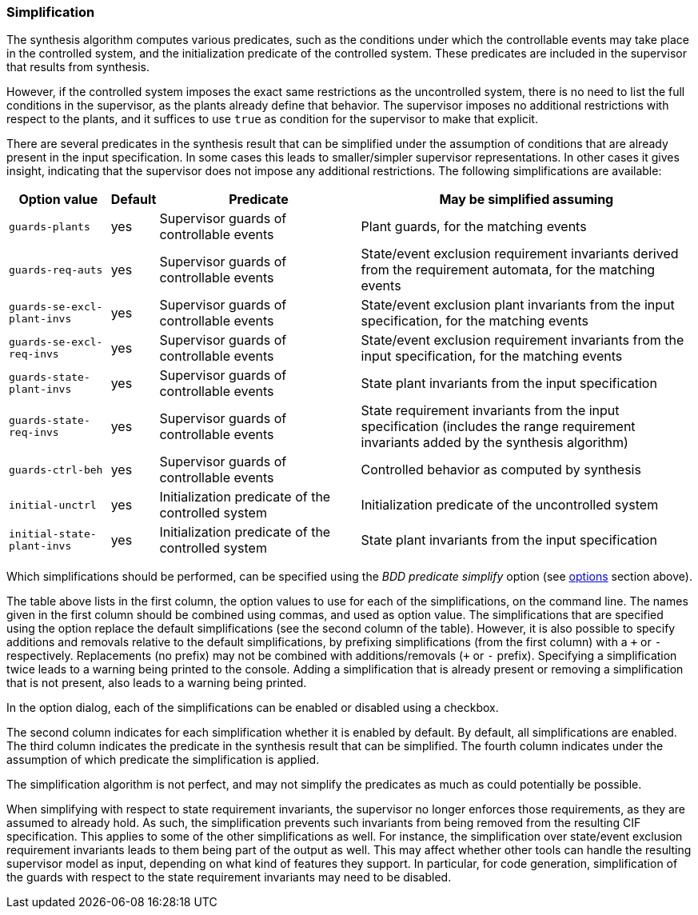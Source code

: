 [[tools-datasynth-simplification]]
=== Simplification

The synthesis algorithm computes various predicates, such as the conditions under which the controllable events may take place in the controlled system, and the initialization predicate of the controlled system.
These predicates are included in the supervisor that results from synthesis.

However, if the controlled system imposes the exact same restrictions as the uncontrolled system, there is no need to list the full conditions in the supervisor, as the plants already define that behavior.
The supervisor imposes no additional restrictions with respect to the plants, and it suffices to use `true` as condition for the supervisor to make that explicit.

There are several predicates in the synthesis result that can be simplified under the assumption of conditions that are already present in the input specification.
In some cases this leads to smaller/simpler supervisor representations.
In other cases it gives insight, indicating that the supervisor does not impose any additional restrictions.
The following simplifications are available:

[cols="15,5,30,50",options="header"]
|===
| Option value
| Default
| Predicate
| May be simplified assuming

| `guards-plants`
| yes
| Supervisor guards of controllable events
| Plant guards, for the matching events

| `guards-req-auts`
| yes
| Supervisor guards of controllable events
| State/event exclusion requirement invariants derived from the requirement automata, for the matching events

| `guards-se-excl-plant-invs`
| yes
| Supervisor guards of controllable events
| State/event exclusion plant invariants from the input specification, for the matching events

| `guards-se-excl-req-invs`
| yes
| Supervisor guards of controllable events
| State/event exclusion requirement invariants from the input specification, for the matching events

| `guards-state-plant-invs`
| yes
| Supervisor guards of controllable events
| State plant invariants from the input specification

| `guards-state-req-invs`
| yes
| Supervisor guards of controllable events
| State requirement invariants from the input specification (includes the range requirement invariants added by the synthesis algorithm)

| `guards-ctrl-beh`
| yes
| Supervisor guards of controllable events
| Controlled behavior as computed by synthesis

| `initial-unctrl`
| yes
| Initialization predicate of the controlled system
| Initialization predicate of the uncontrolled system

| `initial-state-plant-invs`
| yes
| Initialization predicate of the controlled system
| State plant invariants from the input specification
|===

Which simplifications should be performed, can be specified using the _BDD predicate simplify_ option (see <<tools-datasynth-options,options>> section above).

The table above lists in the first column, the option values to use for each of the simplifications, on the command line.
The names given in the first column should be combined using commas, and used as option value.
The simplifications that are specified using the option replace the default simplifications (see the second column of the table).
However, it is also possible to specify additions and removals relative to the default simplifications, by prefixing simplifications (from the first column) with a `pass:c[+]` or `-` respectively.
Replacements (no prefix) may not be combined with additions/removals (`pass:c[+]` or `-` prefix).
Specifying a simplification twice leads to a warning being printed to the console.
Adding a simplification that is already present or removing a simplification that is not present, also leads to a warning being printed.

In the option dialog, each of the simplifications can be enabled or disabled using a checkbox.

The second column indicates for each simplification whether it is enabled by default.
By default, all simplifications are enabled.
The third column indicates the predicate in the synthesis result that can be simplified.
The fourth column indicates under the assumption of which predicate the simplification is applied.

The simplification algorithm is not perfect, and may not simplify the predicates as much as could potentially be possible.

When simplifying with respect to state requirement invariants, the supervisor no longer enforces those requirements, as they are assumed to already hold.
As such, the simplification prevents such invariants from being removed from the resulting CIF specification.
This applies to some of the other simplifications as well.
For instance, the simplification over state/event exclusion requirement invariants leads to them being part of the output as well.
This may affect whether other tools can handle the resulting supervisor model as input, depending on what kind of features they support.
In particular, for code generation, simplification of the guards with respect to the state requirement invariants may need to be disabled.
